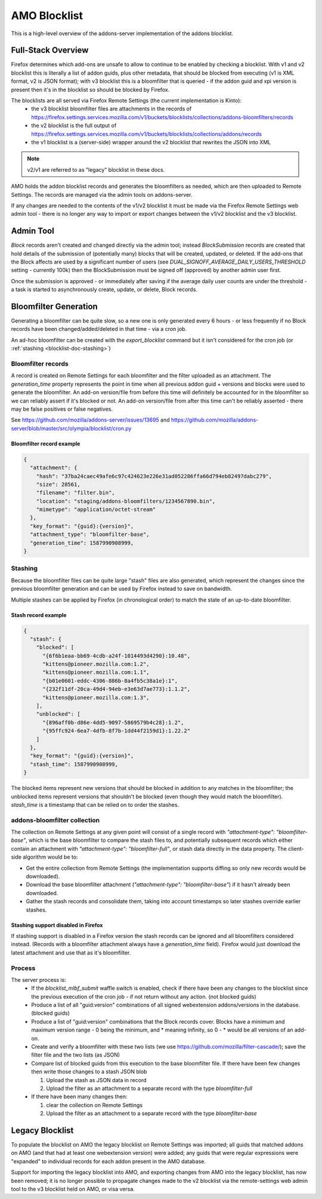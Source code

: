 #############
AMO Blocklist
#############

.. _blocklist-doc:

This is a high-level overview of the addons-server implementation of the addons blocklist.


===================
Full-Stack Overview
===================

.. _blocklist-doc-overview:

Firefox determines which add-ons are unsafe to allow to continue to be enabled by checking a blocklist.
With v1 and v2 blocklist this is literally a list of addon guids, plus other metadata, that should be blocked from executing (v1 is XML format, v2 is JSON format);
with v3 blocklist this is a bloomfilter that is queried - if the addon guid and xpi version is present then it's in the blocklist so should be blocked by Firefox.

The blocklists are all served via Firefox Remote Settings (the current implementation is Kinto):
 - the v3 blocklist bloomfilter files are attachments in the records of https://firefox.settings.services.mozilla.com/v1/buckets/blocklists/collections/addons-bloomfilters/records
 - the v2 blocklist is the full output of https://firefox.settings.services.mozilla.com/v1/buckets/blocklists/collections/addons/records
 - the v1 blocklist is a (server-side) wrapper around the v2 blocklist that rewrites the JSON into XML

.. note::
    v2/v1 are referred to as "legacy" blocklist in these docs.

AMO holds the addon blocklist records and generates the bloomfilters as needed, which are then uploaded to Remote Settings. The records are managed via the admin tools on addons-server.

If any changes are needed to the contents of the v1/v2 blocklist it must be made via the Firefox Remote Settings web admin tool - there is no longer any way to import or export changes between the v1/v2 blocklist and the v3 blocklist.


==========
Admin Tool
==========

.. _blocklist-doc-admin:

`Block` records aren't created and changed directly via the admin tool; instead `BlockSubmission` records are created that hold details of the submission of (potentially many) blocks that will be created, updated, or deleted.
If the add-ons that the Block affects are used by a significant number of users (see `DUAL_SIGNOFF_AVERAGE_DAILY_USERS_THRESHOLD` setting - currently 100k) then the BlockSubmission must be signed off (approved) by another admin user first.

Once the submission is approved - or immediately after saving if the average daily user counts are under the threshold - a task is started to asynchronously create, update, or delete, Block records.


======================
Bloomfilter Generation
======================

.. _blocklist-doc-bloomfilter:

Generating a bloomfilter can be quite slow, so a new one is only generated every 6 hours - or less frequently if no Block records have been changed/added/deleted in that time - via a cron job.

An ad-hoc bloomfilter can be created with the `export_blocklist` command but it isn't considered for the cron job (or :ref:`stashing <blocklist-doc-stashing>`)

-------------------
Bloomfilter records
-------------------

.. _blocklist-doc-bloomfilter-records:

A record is created on Remote Settings for each bloomfilter and the filter uploaded as an attachment.  The `generation_time` property represents the point in time when all previous addon guid + versions and blocks were used to generate the bloomfilter.
An add-on version/file from before this time will definitely be accounted for in the bloomfilter so we can reliably assert if it's blocked or not.
An add-on version/file from after this time can't be reliably asserted - there may be false positives or false negatives.

See https://github.com/mozilla/addons-server/issues/13695 and https://github.com/mozilla/addons-server/blob/master/src/olympia/blocklist/cron.py


Bloomfilter record example
^^^^^^^^^^^^^^^^^^^^^^^^^^

.. code-block:: json

    {
      "attachment": {
        "hash": "37ba24caec49afe6c97c424623e226e31ad052286ffa66d794eb82497dabc279",
        "size": 28561,
        "filename": "filter.bin",
        "location": "staging/addons-bloomfilters/1234567890.bin",
        "mimetype": "application/octet-stream"
      },
      "key_format": "{guid}:{version}",
      "attachment_type": "bloomfilter-base",
      "generation_time": 1587990908999,
    }


--------
Stashing
--------

.. _blocklist-doc-stashing:

Because the bloomfilter files can be quite large "stash" files are also generated, which represent the changes since the previous bloomfilter generation and can be used by Firefox instead to save on bandwidth.

Multiple stashes can be applied by Firefox (in chronological order) to match the state of an up-to-date bloomfilter.


Stash record example
^^^^^^^^^^^^^^^^^^^^

.. code-block:: json

    {
      "stash": {
        "blocked": [
          "{6f6b1eaa-bb69-4cdb-a24f-1014493d4290}:10.48",
          "kittens@pioneer.mozilla.com:1.2",
          "kittens@pioneer.mozilla.com:1.1",
          "{b01e0601-eddc-4306-886b-8a4fb5c38a1e}:1",
          "{232f11df-20ca-49d4-94eb-e3e63d7ae773}:1.1.2",
          "kittens@pioneer.mozilla.com:1.3",
        ],
        "unblocked": [
          "{896aff0b-d86e-4dd5-9097-5869579b4c28}:1.2",
          "{95ffc924-6ea7-4dfb-8f7b-1dd44f2159d1}:1.22.2"
        ]
      },
      "key_format": "{guid}:{version}",
      "stash_time": 1587990908999,
    }

The blocked items represent new versions that should be blocked in addition to any matches in the bloomfilter; the unblocked items represent versions that shouldn't be blocked (even though they would match the bloomfilter).  `stash_time` is a timestamp that can be relied on to order the stashes.


-----------------------------
addons-bloomfilter collection
-----------------------------

.. _blocklist-doc-collection:

The collection on Remote Settings at any given point will consist of a single record with `"attachment-type": "bloomfilter-base"`, which is the base bloomfilter to compare the stash files to, and potentially subsequent records which either contain an attachment with `"attachment-type": "bloomfilter-full"`, or stash data directly in the data property.  The client-side algorithm would be to:

* Get the entire collection from Remote Settings (the implementation supports diffing so only new records would be downloaded).
* Download the base bloomfilter attachment (`"attachment-type": "bloomfilter-base"`) if it hasn't already been downloaded.
* Gather the stash records and consolidate them, taking into account timestamps so later stashes override earlier stashes.


Stashing support disabled in Firefox
^^^^^^^^^^^^^^^^^^^^^^^^^^^^^^^^^^^^

If stashing support is disabled in a Firefox version the stash records can be ignored and all bloomfilters considered instead.  (Records with a bloomfilter attachment always have a `generation_time` field).  Firefox would just download the latest attachment and use that as it's bloomfilter.


-------
Process
-------

.. _blocklist-doc-process:

The server process is:
 * If the `blocklist_mlbf_submit` waffle switch is enabled, check if there have been any changes to the blocklist since the previous execution of the cron job - if not return without any action.  (not blocked guids)
 * Produce a list of all "guid:version" combinations of all signed webextension addons/versions in the database.  (blocked guids)
 * Produce a list of "guid:version" combinations that the Block records cover.  Blocks have a minimum and maximum version range - 0 being the minimum, and * meaning infinity, so 0 - * would be all versions of an add-on.
 * Create and verify a bloomfilter with these two lists (we use https://github.com/mozilla/filter-cascade/); save the filter file and the two lists (as JSON)

 * Compare list of blocked guids from this execution to the base bloomfilter file. If there have been few changes then write those changes to a stash JSON blob

   #. Upload the stash as JSON data in record
   #. Upload the filter as an attachment to a separate record with the type `bloomfilter-full`
 * If there have been many changes then:

   #. clear the collection on Remote Settings
   #. Upload the filter as an attachment to a separate record with the type `bloomfilter-base`


================
Legacy Blocklist
================

.. _blocklist-doc-legacy:

To populate the blocklist on AMO the legacy blocklist on Remote Settings was imported; all guids that matched addons on AMO (and that had at least one webextension version) were added; any guids that were regular expressions were "expanded" to individual records for each addon present in the AMO database.

Support for importing the legacy blocklist into AMO, and exporting changes from AMO into the legacy blocklist, has now been removed; it is no longer possible to propagate changes made to the v2 blocklist via the remote-settings web admin tool to the v3 blocklist held on AMO, or visa versa.
